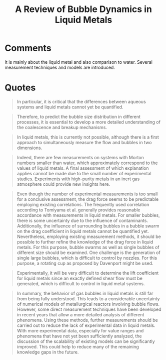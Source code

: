 :PROPERTIES:
:ID:       458876ec-83c2-4b8d-a4a7-e6b487f21046
:ROAM_REFS: cite:haasReviewBubbleDynamics2021
:END:
#+title: A Review of Bubble Dynamics in Liquid Metals
#+filetags: :Journal:
* Comments
It is mainly about the liquid metal and also comparison to water. Several measurement techniques and models are introduced.
* Quotes
#+begin_quote
In particular, it is critical that the differences between aqueous systems and liquid metals cannot yet be quantified.
#+end_quote

#+begin_quote
Therefore, to predict the bubble size distribution in different processes, it is essential to develop a more detailed understanding of the coalescence and breakup mechanisms.
#+end_quote

#+begin_quote
In liquid metals, this is currently not possible, although there is a first approach to simultaneously measure the flow and bubbles in two dimensions.
#+end_quote

#+begin_quote
Indeed, there are few measurements on systems with Morton numbers smaller than water, which approximately correspond to the values of liquid metals. A final assessment of which explanation applies cannot be made due to the small number of experimental studies. Experiments with high-purity metals in an inert gas atmosphere could provide new insights here.
#+end_quote

#+begin_quote
Even though the number of experimental measurements is too small for a conclusive assessment, the drag force seems to be predictable employing existing correlations. The frequently used correlation according to Tomiyama et al. generally provides reasonable accordance with measurements in liquid metals. For smaller bubbles, there is some uncertainty due to the influence of contaminants. Additionally, the influence of surrounding bubbles in a bubble swarm on the drag coefficient in liquid metals cannot be quantified yet. Nevertheless, employing existing measurement methods, it should be possible to further refine the knowledge of the drag force in liquid metals. For this purpose, bubble swarms as well as single bubbles of different size should be examined. One challenge is the generation of single large bubbles, which is difficult to control by nozzles. For this purpose, a rotating cup as proposed by Davenport might be used.
#+end_quote

#+begin_quote
Experimentally, it will be very difficult to determine the lift coefficient for liquid metals since an exactly defined shear flow must be generated, which is difficult to control in liquid metal systems.
#+end_quote

#+begin_quote
In summary, the behavior of gas bubbles in liquid metals is still far from being fully understood. This leads to a considerable uncertainty of numerical models of metallurgical reactors involving bubble flows. However, some direct measurement techniques have been developed in recent years that allow a more detailed analysis of different phenomena. Using these methods, further measurements should be carried out to reduce the lack of experimental data in liquid metals. With more experimental data, especially for value ranges and phenomena that have not yet been sufficiently analyzed, the discussion of the scalability of existing models can be significantly improved. This could help to reduce many of the remaining knowledge gaps in the future.
#+end_quote
